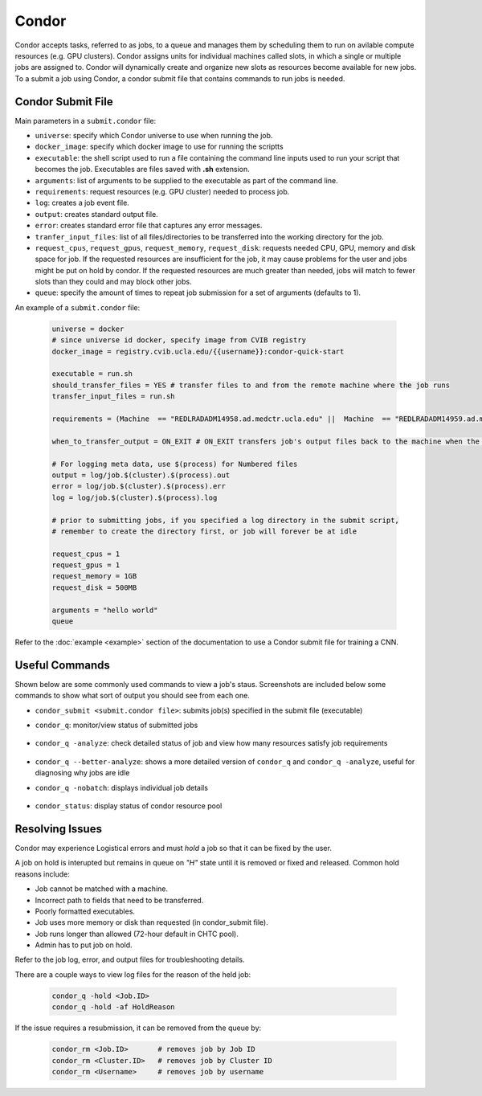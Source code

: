 .. highlight:: shell

######################################
Condor
######################################

Condor accepts tasks, referred to as jobs, to a queue and manages them by scheduling them to run on avilable compute resources (e.g. GPU clusters). 
Condor assigns units for individual machines called slots, in which a single or multiple jobs are assigned to.
Condor will dynamically create and organize new slots as resources become available for new jobs. To a submit a job using Condor, 
a condor submit file that contains commands to run jobs is needed.

******************************************************
Condor Submit File
******************************************************

Main parameters in a ``submit.condor`` file:

* ``universe``: specify which Condor universe to use when running the job.

* ``docker_image``: specify which docker image to use for running the scriptts

* ``executable``: the shell script used to run a file containing the command line inputs used to run your script that becomes the job. Executables are files saved with **.sh** extension.

* ``arguments``: list of arguments to be supplied to the executable as part of the command line.

* ``requirements``: request resources (e.g. GPU cluster) needed to process job.

* ``log``: creates a job event file.

* ``output``: creates standard output file. 

* ``error``: creates standard error file that captures any error messages. 

* ``tranfer_input_files``: list of all files/directories to be transferred into the working directory for the job.

* ``request_cpus``, ``request_gpus``, ``request_memory``, ``request_disk``: requests needed CPU, GPU, memory and disk space for job. If the requested resources are insufficient for the job, it may cause problems for the user and jobs might be put on hold by condor. If the requested resources are much greater than needed, jobs will match to fewer slots than they could and may block other jobs.

* ``queue``: specify the amount of times to repeat job submission for a set of arguments (defaults to 1).

An example of a ``submit.condor`` file:

    .. code-block:: bash

        universe = docker
        # since universe id docker, specify image from CVIB registry
        docker_image = registry.cvib.ucla.edu/{{username}}:condor-quick-start

        executable = run.sh
        should_transfer_files = YES # transfer files to and from the remote machine where the job runs
        transfer_input_files = run.sh

        requirements = (Machine  == "REDLRADADM14958.ad.medctr.ucla.edu" ||  Machine  == "REDLRADADM14959.ad.medctr.ucla.edu" )

        when_to_transfer_output = ON_EXIT # ON_EXIT transfers job's output files back to the machine when the job completes and exits automatically

        # For logging meta data, use $(process) for Numbered files
        output = log/job.$(cluster).$(process).out
        error = log/job.$(cluster).$(process).err
        log = log/job.$(cluster).$(process).log

        # prior to submitting jobs, if you specified a log directory in the submit script,
        # remember to create the directory first, or job will forever be at idle

        request_cpus = 1
        request_gpus = 1
        request_memory = 1GB
        request_disk = 500MB

        arguments = "hello world"
        queue


Refer to the :doc:`example <example>` section of the documentation to use a Condor submit file for training a CNN.

******************************************************
Useful Commands
******************************************************

Shown below are some commonly used commands to view a job's staus. Screenshots are included below some commands to 
show what sort of output you should see from each one.

* ``condor_submit <submit.condor file>``: submits job(s) specified in the submit file (executable)

* ``condor_q``: monitor/view status of submitted jobs

    .. image:: /screenshots/condor_q_output.png

* ``condor_q -analyze``: check detailed status of job and view how many resources satisfy job requirements

    .. image:: /screenshots/analyze_output.png

* ``condor_q --better-analyze``: shows a more detailed version of ``condor_q`` and ``condor_q -analyze``, useful for diagnosing why jobs are idle

* ``condor_q -nobatch``: displays individual job details

    .. image:: /screenshots/nobatch_output.png

* ``condor_status``: display status of condor resource pool

    .. image:: /screenshots/status_output.png

******************************************************
Resolving Issues
******************************************************
         
Condor may experience Logistical errors and must *hold* a job so that it can be fixed by the user. 

A job on hold is interupted but remains in queue on *"H"* state until it is removed or fixed and released.
Common hold reasons include:

* Job cannot be matched with a machine.
* Incorrect path to fields that need to be transferred.
* Poorly formatted executables.
* Job uses more memory or disk than requested (in condor_submit file).
* Job runs longer than allowed (72-hour default in CHTC pool).
* Admin has to put job on hold.

Refer to the job log, error, and output files for troubleshooting details.

There are a couple ways to view log files for the reason of the held job:

    .. code-block:: bash

        condor_q -hold <Job.ID>
        condor_q -hold -af HoldReason

If the issue requires a resubmission, it can be removed from the queue by:

    .. code-block:: bash

        condor_rm <Job.ID>       # removes job by Job ID
        condor_rm <Cluster.ID>   # removes job by Cluster ID
        condor_rm <Username>     # removes job by username

